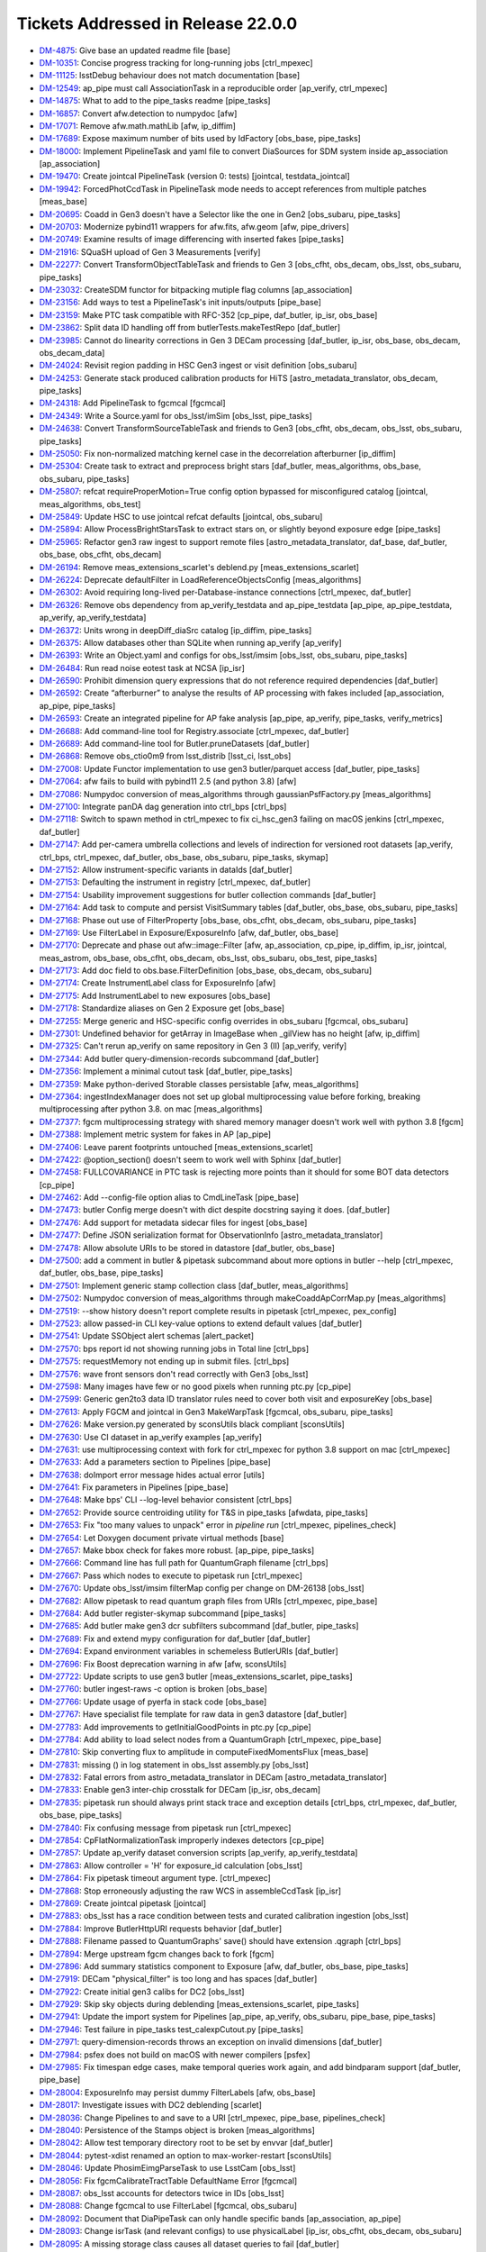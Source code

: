 .. _release-v22-0-0-tickets:

###################################
Tickets Addressed in Release 22.0.0
###################################

- `DM-4875 <https://jira.lsstcorp.org/browse/DM-4875>`_: Give base an updated readme file [base]
- `DM-10351 <https://jira.lsstcorp.org/browse/DM-10351>`_:  Concise progress tracking for long-running jobs [ctrl_mpexec]
- `DM-11125 <https://jira.lsstcorp.org/browse/DM-11125>`_:  lsstDebug behaviour does not match documentation [base]
- `DM-12549 <https://jira.lsstcorp.org/browse/DM-12549>`_:  ap_pipe must call AssociationTask in a reproducible order [ap_verify, ctrl_mpexec]
- `DM-14875 <https://jira.lsstcorp.org/browse/DM-14875>`_:  What to add to the pipe_tasks readme [pipe_tasks]
- `DM-16857 <https://jira.lsstcorp.org/browse/DM-16857>`_:  Convert afw.detection to numpydoc [afw]
- `DM-17071 <https://jira.lsstcorp.org/browse/DM-17071>`_:  Remove afw.math.mathLib [afw, ip_diffim]
- `DM-17689 <https://jira.lsstcorp.org/browse/DM-17689>`_:  Expose maximum number of bits used by IdFactory [obs_base, pipe_tasks]
- `DM-18000 <https://jira.lsstcorp.org/browse/DM-18000>`_:  Implement PipelineTask and yaml file to convert DiaSources for SDM system inside ap_association [ap_association]
- `DM-19470 <https://jira.lsstcorp.org/browse/DM-19470>`_:  Create jointcal PipelineTask (version 0: tests) [jointcal, testdata_jointcal]
- `DM-19942 <https://jira.lsstcorp.org/browse/DM-19942>`_:  ForcedPhotCcdTask in PipelineTask mode needs to accept references from multiple patches [meas_base]
- `DM-20695 <https://jira.lsstcorp.org/browse/DM-20695>`_:  Coadd in Gen3 doesn't have a Selector like the one in Gen2 [obs_subaru, pipe_tasks]
- `DM-20703 <https://jira.lsstcorp.org/browse/DM-20703>`_:  Modernize pybind11 wrappers for afw.fits, afw.geom [afw, pipe_drivers]
- `DM-20749 <https://jira.lsstcorp.org/browse/DM-20749>`_:  Examine results of image differencing with inserted fakes [pipe_tasks]
- `DM-21916 <https://jira.lsstcorp.org/browse/DM-21916>`_:  SQuaSH upload of Gen 3 Measurements [verify]
- `DM-22277 <https://jira.lsstcorp.org/browse/DM-22277>`_:  Convert TransformObjectTableTask  and friends to Gen 3 [obs_cfht, obs_decam, obs_lsst, obs_subaru, pipe_tasks]
- `DM-23032 <https://jira.lsstcorp.org/browse/DM-23032>`_:  CreateSDM functor for bitpacking mutiple flag columns [ap_association]
- `DM-23156 <https://jira.lsstcorp.org/browse/DM-23156>`_:  Add ways to test a PipelineTask's init inputs/outputs [pipe_base]
- `DM-23159 <https://jira.lsstcorp.org/browse/DM-23159>`_:  Make PTC task compatible with RFC-352 [cp_pipe, daf_butler, ip_isr, obs_base]
- `DM-23862 <https://jira.lsstcorp.org/browse/DM-23862>`_:  Split data ID handling off from butlerTests.makeTestRepo [daf_butler]
- `DM-23985 <https://jira.lsstcorp.org/browse/DM-23985>`_:  Cannot do linearity corrections in Gen 3 DECam processing [daf_butler, ip_isr, obs_base, obs_decam, obs_decam_data]
- `DM-24024 <https://jira.lsstcorp.org/browse/DM-24024>`_:  Revisit region padding in HSC Gen3 ingest or visit definition [obs_subaru]
- `DM-24253 <https://jira.lsstcorp.org/browse/DM-24253>`_:  Generate stack produced calibration products for HiTS [astro_metadata_translator, obs_decam, pipe_tasks]
- `DM-24318 <https://jira.lsstcorp.org/browse/DM-24318>`_:  Add PipelineTask to fgcmcal [fgcmcal]
- `DM-24349 <https://jira.lsstcorp.org/browse/DM-24349>`_:  Write a Source.yaml for obs_lsst/imSim [obs_lsst, pipe_tasks]
- `DM-24638 <https://jira.lsstcorp.org/browse/DM-24638>`_:  Convert TransformSourceTableTask and friends to Gen3 [obs_cfht, obs_decam, obs_lsst, obs_subaru, pipe_tasks]
- `DM-25050 <https://jira.lsstcorp.org/browse/DM-25050>`_:  Fix non-normalized matching kernel case in the decorrelation afterburner [ip_diffim]
- `DM-25304 <https://jira.lsstcorp.org/browse/DM-25304>`_:  Create task to extract and preprocess bright stars [daf_butler, meas_algorithms, obs_base, obs_subaru, pipe_tasks]
- `DM-25807 <https://jira.lsstcorp.org/browse/DM-25807>`_:  refcat requireProperMotion=True config option bypassed for misconfigured catalog [jointcal, meas_algorithms, obs_test]
- `DM-25849 <https://jira.lsstcorp.org/browse/DM-25849>`_:  Update HSC to use jointcal refcat defaults [jointcal, obs_subaru]
- `DM-25894 <https://jira.lsstcorp.org/browse/DM-25894>`_:  Allow ProcessBrightStarsTask to extract stars on, or slightly beyond exposure edge [pipe_tasks]
- `DM-25965 <https://jira.lsstcorp.org/browse/DM-25965>`_:  Refactor gen3 raw ingest to support remote files [astro_metadata_translator, daf_base, daf_butler, obs_base, obs_cfht, obs_decam]
- `DM-26194 <https://jira.lsstcorp.org/browse/DM-26194>`_:  Remove meas_extensions_scarlet's deblend.py [meas_extensions_scarlet]
- `DM-26224 <https://jira.lsstcorp.org/browse/DM-26224>`_:  Deprecate defaultFilter in LoadReferenceObjectsConfig [meas_algorithms]
- `DM-26302 <https://jira.lsstcorp.org/browse/DM-26302>`_:  Avoid requiring long-lived per-Database-instance connections [ctrl_mpexec, daf_butler]
- `DM-26326 <https://jira.lsstcorp.org/browse/DM-26326>`_:  Remove obs dependency from ap_verify_testdata and ap_pipe_testdata [ap_pipe, ap_pipe_testdata, ap_verify, ap_verify_testdata]
- `DM-26372 <https://jira.lsstcorp.org/browse/DM-26372>`_:  Units wrong in deepDiff_diaSrc catalog [ip_diffim, pipe_tasks]
- `DM-26375 <https://jira.lsstcorp.org/browse/DM-26375>`_:  Allow databases other than SQLite when running ap_verify [ap_verify]
- `DM-26393 <https://jira.lsstcorp.org/browse/DM-26393>`_:  Write an Object.yaml and configs for obs_lsst/imsim [obs_lsst, obs_subaru, pipe_tasks]
- `DM-26484 <https://jira.lsstcorp.org/browse/DM-26484>`_:  Run read noise eotest task at NCSA [ip_isr]
- `DM-26590 <https://jira.lsstcorp.org/browse/DM-26590>`_:  Prohibit dimension query expressions that do not reference required dependencies [daf_butler]
- `DM-26592 <https://jira.lsstcorp.org/browse/DM-26592>`_:  Create “afterburner” to analyse the results of AP processing with fakes included [ap_association, ap_pipe, pipe_tasks]
- `DM-26593 <https://jira.lsstcorp.org/browse/DM-26593>`_:  Create an integrated pipeline for AP fake analysis [ap_pipe, ap_verify, pipe_tasks, verify_metrics]
- `DM-26688 <https://jira.lsstcorp.org/browse/DM-26688>`_:  Add command-line tool for Registry.associate [ctrl_mpexec, daf_butler]
- `DM-26689 <https://jira.lsstcorp.org/browse/DM-26689>`_:  Add command-line tool for Butler.pruneDatasets [daf_butler]
- `DM-26868 <https://jira.lsstcorp.org/browse/DM-26868>`_:  Remove obs_ctio0m9 from lsst_distrib [lsst_ci, lsst_obs]
- `DM-27008 <https://jira.lsstcorp.org/browse/DM-27008>`_:  Update Functor implementation to use gen3 butler/parquet access [daf_butler, pipe_tasks]
- `DM-27064 <https://jira.lsstcorp.org/browse/DM-27064>`_:  afw fails to build with pybind11 2.5 (and python 3.8) [afw]
- `DM-27086 <https://jira.lsstcorp.org/browse/DM-27086>`_:  Numpydoc conversion of meas_algorithms through gaussianPsfFactory.py [meas_algorithms]
- `DM-27100 <https://jira.lsstcorp.org/browse/DM-27100>`_:  Integrate panDA dag generation into ctrl_bps [ctrl_bps]
- `DM-27118 <https://jira.lsstcorp.org/browse/DM-27118>`_:  Switch to spawn method in ctrl_mpexec to fix ci_hsc_gen3 failing on macOS jenkins [ctrl_mpexec, daf_butler]
- `DM-27147 <https://jira.lsstcorp.org/browse/DM-27147>`_:  Add per-camera umbrella collections and levels of indirection for versioned root datasets [ap_verify, ctrl_bps, ctrl_mpexec, daf_butler, obs_base, obs_subaru, pipe_tasks, skymap]
- `DM-27152 <https://jira.lsstcorp.org/browse/DM-27152>`_:  Allow instrument-specific variants in dataIds [daf_butler]
- `DM-27153 <https://jira.lsstcorp.org/browse/DM-27153>`_:  Defaulting the instrument in registry [ctrl_mpexec, daf_butler]
- `DM-27154 <https://jira.lsstcorp.org/browse/DM-27154>`_:  Usability improvement suggestions for butler collection commands [daf_butler]
- `DM-27164 <https://jira.lsstcorp.org/browse/DM-27164>`_:  Add task to compute and persist VisitSummary tables [daf_butler, obs_base, obs_subaru, pipe_tasks]
- `DM-27168 <https://jira.lsstcorp.org/browse/DM-27168>`_:  Phase out use of FilterProperty [obs_base, obs_cfht, obs_decam, obs_subaru, pipe_tasks]
- `DM-27169 <https://jira.lsstcorp.org/browse/DM-27169>`_:  Use FilterLabel in Exposure/ExposureInfo [afw, daf_butler, obs_base]
- `DM-27170 <https://jira.lsstcorp.org/browse/DM-27170>`_:  Deprecate and phase out afw::image::Filter [afw, ap_association, cp_pipe, ip_diffim, ip_isr, jointcal, meas_astrom, obs_base, obs_cfht, obs_decam, obs_lsst, obs_subaru, obs_test, pipe_tasks]
- `DM-27173 <https://jira.lsstcorp.org/browse/DM-27173>`_:  Add doc field to obs.base.FilterDefinition [obs_base, obs_decam, obs_subaru]
- `DM-27174 <https://jira.lsstcorp.org/browse/DM-27174>`_:  Create InstrumentLabel class for ExposureInfo [afw]
- `DM-27175 <https://jira.lsstcorp.org/browse/DM-27175>`_:  Add InstrumentLabel to new exposures [obs_base]
- `DM-27178 <https://jira.lsstcorp.org/browse/DM-27178>`_:  Standardize aliases on Gen 2 Exposure get [obs_base]
- `DM-27255 <https://jira.lsstcorp.org/browse/DM-27255>`_:  Merge generic and HSC-specific config overrides in obs_subaru [fgcmcal, obs_subaru]
- `DM-27301 <https://jira.lsstcorp.org/browse/DM-27301>`_:  Undefined behavior for getArray in ImageBase when _gilView has no height [afw, ip_diffim]
- `DM-27325 <https://jira.lsstcorp.org/browse/DM-27325>`_:  Can't rerun ap_verify on same repository in Gen 3 (II) [ap_verify, verify]
- `DM-27344 <https://jira.lsstcorp.org/browse/DM-27344>`_:  Add butler query-dimension-records subcommand [daf_butler]
- `DM-27356 <https://jira.lsstcorp.org/browse/DM-27356>`_:  Implement a minimal cutout task [daf_butler, pipe_tasks]
- `DM-27359 <https://jira.lsstcorp.org/browse/DM-27359>`_:  Make python-derived Storable classes persistable [afw, meas_algorithms]
- `DM-27364 <https://jira.lsstcorp.org/browse/DM-27364>`_:  ingestIndexManager does not set up global multiprocessing value before forking, breaking multiprocessing after python 3.8. on mac [meas_algorithms]
- `DM-27377 <https://jira.lsstcorp.org/browse/DM-27377>`_:  fgcm multiprocessing strategy with shared memory manager doesn't work well with python 3.8 [fgcm]
- `DM-27388 <https://jira.lsstcorp.org/browse/DM-27388>`_:  Implement metric system for fakes in AP [ap_pipe]
- `DM-27406 <https://jira.lsstcorp.org/browse/DM-27406>`_:  Leave parent footprints untouched [meas_extensions_scarlet]
- `DM-27422 <https://jira.lsstcorp.org/browse/DM-27422>`_:  @option_section() doesn't seem to work well with Sphinx [daf_butler]
- `DM-27458 <https://jira.lsstcorp.org/browse/DM-27458>`_:  FULLCOVARIANCE in PTC task is rejecting more points than it should for some BOT data detectors  [cp_pipe]
- `DM-27462 <https://jira.lsstcorp.org/browse/DM-27462>`_:  Add --config-file option alias to CmdLineTask [pipe_base]
- `DM-27473 <https://jira.lsstcorp.org/browse/DM-27473>`_:  butler Config merge doesn't with dict despite docstring saying it does. [daf_butler]
- `DM-27476 <https://jira.lsstcorp.org/browse/DM-27476>`_:  Add support for metadata sidecar files for ingest [obs_base]
- `DM-27477 <https://jira.lsstcorp.org/browse/DM-27477>`_:  Define JSON serialization format for ObservationInfo [astro_metadata_translator]
- `DM-27478 <https://jira.lsstcorp.org/browse/DM-27478>`_:  Allow absolute URIs to be stored in datastore [daf_butler, obs_base]
- `DM-27500 <https://jira.lsstcorp.org/browse/DM-27500>`_:  add a comment in butler & pipetask subcommand about more options in butler --help [ctrl_mpexec, daf_butler, obs_base, pipe_tasks]
- `DM-27501 <https://jira.lsstcorp.org/browse/DM-27501>`_:  Implement generic stamp collection class [daf_butler, meas_algorithms]
- `DM-27502 <https://jira.lsstcorp.org/browse/DM-27502>`_:  Numpydoc conversion of meas_algorithms through makeCoaddApCorrMap.py [meas_algorithms]
- `DM-27519 <https://jira.lsstcorp.org/browse/DM-27519>`_:  --show history doesn't report complete results in pipetask [ctrl_mpexec, pex_config]
- `DM-27523 <https://jira.lsstcorp.org/browse/DM-27523>`_:  allow passed-in CLI key-value options to extend default values [daf_butler]
- `DM-27541 <https://jira.lsstcorp.org/browse/DM-27541>`_:  Update SSObject alert schemas [alert_packet]
- `DM-27570 <https://jira.lsstcorp.org/browse/DM-27570>`_:  bps report id not showing running jobs in Total line  [ctrl_bps]
- `DM-27575 <https://jira.lsstcorp.org/browse/DM-27575>`_:  requestMemory not ending up in submit files. [ctrl_bps]
- `DM-27576 <https://jira.lsstcorp.org/browse/DM-27576>`_:  wave front sensors don't read correctly with Gen3 [obs_lsst]
- `DM-27598 <https://jira.lsstcorp.org/browse/DM-27598>`_:  Many images have few or no good pixels when running ptc.py [cp_pipe]
- `DM-27599 <https://jira.lsstcorp.org/browse/DM-27599>`_:  Generic gen2to3 data ID translator rules need to cover both visit and exposureKey [obs_base]
- `DM-27613 <https://jira.lsstcorp.org/browse/DM-27613>`_:  Apply FGCM and jointcal in Gen3 MakeWarpTask [fgcmcal, obs_subaru, pipe_tasks]
- `DM-27626 <https://jira.lsstcorp.org/browse/DM-27626>`_:  Make version.py generated by sconsUtils black compliant [sconsUtils]
- `DM-27630 <https://jira.lsstcorp.org/browse/DM-27630>`_:  Use CI dataset in ap_verify examples [ap_verify]
- `DM-27631 <https://jira.lsstcorp.org/browse/DM-27631>`_:  use multiprocessing context with fork for ctrl_mpexec for python 3.8 support on mac [ctrl_mpexec]
- `DM-27633 <https://jira.lsstcorp.org/browse/DM-27633>`_:  Add a parameters section to Pipelines [pipe_base]
- `DM-27638 <https://jira.lsstcorp.org/browse/DM-27638>`_:  doImport error message hides actual error [utils]
- `DM-27641 <https://jira.lsstcorp.org/browse/DM-27641>`_:  Fix parameters in Pipelines [pipe_base]
- `DM-27648 <https://jira.lsstcorp.org/browse/DM-27648>`_:  Make bps' CLI --log-level behavior consistent [ctrl_bps]
- `DM-27652 <https://jira.lsstcorp.org/browse/DM-27652>`_:  Provide source centroiding utility for T&S in pipe_tasks [afwdata, pipe_tasks]
- `DM-27653 <https://jira.lsstcorp.org/browse/DM-27653>`_:  Fix "too many values to unpack" error in `pipeline run` [ctrl_mpexec, pipelines_check]
- `DM-27654 <https://jira.lsstcorp.org/browse/DM-27654>`_:  Let Doxygen document private virtual methods [base]
- `DM-27657 <https://jira.lsstcorp.org/browse/DM-27657>`_:  Make bbox check for fakes more robust. [ap_pipe, pipe_tasks]
- `DM-27666 <https://jira.lsstcorp.org/browse/DM-27666>`_:  Command line has full path for QuantumGraph filename [ctrl_bps]
- `DM-27667 <https://jira.lsstcorp.org/browse/DM-27667>`_:  Pass which nodes to execute to pipetask run [ctrl_mpexec]
- `DM-27670 <https://jira.lsstcorp.org/browse/DM-27670>`_:  Update obs_lsst/imsim filterMap config per change on DM-26138 [obs_lsst]
- `DM-27682 <https://jira.lsstcorp.org/browse/DM-27682>`_:  Allow pipetask to read quantum graph files from URIs [ctrl_mpexec, pipe_base]
- `DM-27684 <https://jira.lsstcorp.org/browse/DM-27684>`_:  Add butler register-skymap subcommand [pipe_tasks]
- `DM-27685 <https://jira.lsstcorp.org/browse/DM-27685>`_:  Add butler make gen3 dcr subfilters subcommand [daf_butler, pipe_tasks]
- `DM-27689 <https://jira.lsstcorp.org/browse/DM-27689>`_:  Fix and extend mypy configuration for daf_butler [daf_butler]
- `DM-27694 <https://jira.lsstcorp.org/browse/DM-27694>`_:  Expand environment variables in schemeless ButlerURIs [daf_butler]
- `DM-27696 <https://jira.lsstcorp.org/browse/DM-27696>`_:  Fix Boost deprecation warning in afw [afw, sconsUtils]
- `DM-27722 <https://jira.lsstcorp.org/browse/DM-27722>`_:  Update scripts to use gen3 butler [meas_extensions_scarlet, pipe_tasks]
- `DM-27760 <https://jira.lsstcorp.org/browse/DM-27760>`_:  butler ingest-raws -c option is broken [obs_base]
- `DM-27766 <https://jira.lsstcorp.org/browse/DM-27766>`_:  Update usage of pyerfa in stack code [obs_base]
- `DM-27767 <https://jira.lsstcorp.org/browse/DM-27767>`_:  Have specialist file template for raw data in gen3 datastore [daf_butler]
- `DM-27783 <https://jira.lsstcorp.org/browse/DM-27783>`_:  Add improvements to getInitialGoodPoints in ptc.py [cp_pipe]
- `DM-27784 <https://jira.lsstcorp.org/browse/DM-27784>`_:  Add ability to load select nodes from a QuantumGraph [ctrl_mpexec, pipe_base]
- `DM-27810 <https://jira.lsstcorp.org/browse/DM-27810>`_:  Skip converting flux to amplitude in computeFixedMomentsFlux [meas_base]
- `DM-27831 <https://jira.lsstcorp.org/browse/DM-27831>`_:  missing () in log statement in  obs_lsst assembly.py  [obs_lsst]
- `DM-27832 <https://jira.lsstcorp.org/browse/DM-27832>`_:  Fatal errors from astro_metadata_translator in DECam [astro_metadata_translator]
- `DM-27833 <https://jira.lsstcorp.org/browse/DM-27833>`_:  Enable gen3 inter-chip crosstalk for DECam [ip_isr, obs_decam]
- `DM-27835 <https://jira.lsstcorp.org/browse/DM-27835>`_:  pipetask run should always print stack trace and exception details [ctrl_bps, ctrl_mpexec, daf_butler, obs_base, pipe_tasks]
- `DM-27840 <https://jira.lsstcorp.org/browse/DM-27840>`_:  Fix confusing message from pipetask run [ctrl_mpexec]
- `DM-27854 <https://jira.lsstcorp.org/browse/DM-27854>`_:  CpFlatNormalizationTask improperly indexes detectors [cp_pipe]
- `DM-27857 <https://jira.lsstcorp.org/browse/DM-27857>`_:  Update ap_verify dataset conversion scripts [ap_verify, ap_verify_testdata]
- `DM-27863 <https://jira.lsstcorp.org/browse/DM-27863>`_:  Allow controller = 'H' for exposure_id calculation [obs_lsst]
- `DM-27864 <https://jira.lsstcorp.org/browse/DM-27864>`_:  Fix pipetask timeout argument type. [ctrl_mpexec]
- `DM-27868 <https://jira.lsstcorp.org/browse/DM-27868>`_:  Stop erroneously adjusting the raw WCS in assembleCcdTask [ip_isr]
- `DM-27869 <https://jira.lsstcorp.org/browse/DM-27869>`_:  Create jointcal pipetask [jointcal]
- `DM-27883 <https://jira.lsstcorp.org/browse/DM-27883>`_:  obs_lsst has a race condition between tests and curated calibration ingestion [obs_lsst]
- `DM-27884 <https://jira.lsstcorp.org/browse/DM-27884>`_:  Improve ButlerHttpURI requests behavior [daf_butler]
- `DM-27888 <https://jira.lsstcorp.org/browse/DM-27888>`_:  Filename passed to QuantumGraphs' save() should have extension .qgraph [ctrl_bps]
- `DM-27894 <https://jira.lsstcorp.org/browse/DM-27894>`_:  Merge upstream fgcm changes back to fork [fgcm]
- `DM-27896 <https://jira.lsstcorp.org/browse/DM-27896>`_:  Add summary statistics component to Exposure [afw, daf_butler, obs_base, pipe_tasks]
- `DM-27919 <https://jira.lsstcorp.org/browse/DM-27919>`_:  DECam "physical_filter" is too long and has spaces [daf_butler]
- `DM-27922 <https://jira.lsstcorp.org/browse/DM-27922>`_:  Create initial gen3 calibs for DC2 [obs_lsst]
- `DM-27929 <https://jira.lsstcorp.org/browse/DM-27929>`_:  Skip sky objects during deblending [meas_extensions_scarlet, pipe_tasks]
- `DM-27941 <https://jira.lsstcorp.org/browse/DM-27941>`_:  Update the import system for Pipelines [ap_pipe, ap_verify, obs_subaru, pipe_base, pipe_tasks]
- `DM-27946 <https://jira.lsstcorp.org/browse/DM-27946>`_:  Test failure in pipe_tasks test_calexpCutout.py [pipe_tasks]
- `DM-27971 <https://jira.lsstcorp.org/browse/DM-27971>`_:  query-dimension-records throws an exception on invalid dimensions [daf_butler]
- `DM-27984 <https://jira.lsstcorp.org/browse/DM-27984>`_:  psfex does not build on macOS with newer compilers [psfex]
- `DM-27985 <https://jira.lsstcorp.org/browse/DM-27985>`_:  Fix timespan edge cases, make temporal queries work again, and add bindparam support [daf_butler, pipe_base]
- `DM-28004 <https://jira.lsstcorp.org/browse/DM-28004>`_:  ExposureInfo may persist dummy FilterLabels [afw, obs_base]
- `DM-28017 <https://jira.lsstcorp.org/browse/DM-28017>`_:  Investigate issues with DC2 deblending [scarlet]
- `DM-28036 <https://jira.lsstcorp.org/browse/DM-28036>`_:  Change Pipelines to and save to a URI [ctrl_mpexec, pipe_base, pipelines_check]
- `DM-28040 <https://jira.lsstcorp.org/browse/DM-28040>`_:  Persistence of the Stamps object is broken [meas_algorithms]
- `DM-28042 <https://jira.lsstcorp.org/browse/DM-28042>`_:  Allow test temporary directory root to be set by envvar [daf_butler]
- `DM-28044 <https://jira.lsstcorp.org/browse/DM-28044>`_:  pytest-xdist renamed an option to max-worker-restart [sconsUtils]
- `DM-28046 <https://jira.lsstcorp.org/browse/DM-28046>`_:  Update PhosimEimgParseTask to use LsstCam [obs_lsst]
- `DM-28056 <https://jira.lsstcorp.org/browse/DM-28056>`_:  Fix fgcmCalibrateTractTable DefaultName Error [fgcmcal]
- `DM-28087 <https://jira.lsstcorp.org/browse/DM-28087>`_:  obs_lsst accounts for detectors twice in IDs [obs_lsst]
- `DM-28088 <https://jira.lsstcorp.org/browse/DM-28088>`_:  Change fgcmcal to use FilterLabel [fgcmcal, obs_subaru]
- `DM-28092 <https://jira.lsstcorp.org/browse/DM-28092>`_:  Document that DiaPipeTask can only handle specific bands [ap_association, ap_pipe]
- `DM-28093 <https://jira.lsstcorp.org/browse/DM-28093>`_:  Change isrTask (and relevant configs) to use physicalLabel [ip_isr, obs_cfht, obs_decam, obs_subaru]
- `DM-28095 <https://jira.lsstcorp.org/browse/DM-28095>`_:  A missing storage class causes all dataset queries to fail [daf_butler]
- `DM-28101 <https://jira.lsstcorp.org/browse/DM-28101>`_:  Improve error messages and fail earlier in some pipetask error cases [ctrl_mpexec, pipe_base]
- `DM-28102 <https://jira.lsstcorp.org/browse/DM-28102>`_:  Correct obs_base typo in processCcdWithFakes [obs_base]
- `DM-28103 <https://jira.lsstcorp.org/browse/DM-28103>`_:  safeClip not respecting Subaru configs [pipe_tasks]
- `DM-28107 <https://jira.lsstcorp.org/browse/DM-28107>`_:  Convert/ingest PS1 and Gaia refcats into gen3 repo for DECam use [ap_pipe]
- `DM-28109 <https://jira.lsstcorp.org/browse/DM-28109>`_:  Test failure in obs_base test_cameraMapper.Mapper2TestCase [obs_base]
- `DM-28158 <https://jira.lsstcorp.org/browse/DM-28158>`_:  2021-12-31 is not far enough in the future to trigger an Astropy warning [obs_lsst]
- `DM-28184 <https://jira.lsstcorp.org/browse/DM-28184>`_:  gen3 crosstalk generation does not set DET_NAME correctly. [cp_pipe]
- `DM-28208 <https://jira.lsstcorp.org/browse/DM-28208>`_:  Add python access to readComponent() and associated Storable tests. [afw]
- `DM-28214 <https://jira.lsstcorp.org/browse/DM-28214>`_:  Adapt pipe_analysis scripts to allow loading of Gaia reference catalogs for astrometric matching [obs_base, obs_subaru]
- `DM-28220 <https://jira.lsstcorp.org/browse/DM-28220>`_:  Update docstring for ``import_`` [daf_butler]
- `DM-28233 <https://jira.lsstcorp.org/browse/DM-28233>`_:  Jointcal refcat position errors have incorrect units [jointcal]
- `DM-28236 <https://jira.lsstcorp.org/browse/DM-28236>`_:  get('calexp_filterLabel') does not return a full label for pre-FilterLabel data [obs_base]
- `DM-28257 <https://jira.lsstcorp.org/browse/DM-28257>`_:  Allow Butler to take a PosixPath object as config  [daf_butler]
- `DM-28258 <https://jira.lsstcorp.org/browse/DM-28258>`_:  Epoch is not getting passed consistently among reference catalog loading functions [meas_algorithms, meas_astrom]
- `DM-28283 <https://jira.lsstcorp.org/browse/DM-28283>`_:  Add fakes_calexp and fakes_src dataset types to imsimMapper [obs_lsst]
- `DM-28314 <https://jira.lsstcorp.org/browse/DM-28314>`_:  Create JSON representations of common gen3 python types [daf_butler]
- `DM-28323 <https://jira.lsstcorp.org/browse/DM-28323>`_:  Make meas_extensions_scarlet the default deblender [pipe_tasks]
- `DM-28351 <https://jira.lsstcorp.org/browse/DM-28351>`_:  Add faro to lsst_distrib [lsst_distrib]
- `DM-28355 <https://jira.lsstcorp.org/browse/DM-28355>`_:  Allow ingest-raws to fail immediately on first error [obs_base]
- `DM-28368 <https://jira.lsstcorp.org/browse/DM-28368>`_:  Fix afw readComponent to allow reading of all components [afw]
- `DM-28384 <https://jira.lsstcorp.org/browse/DM-28384>`_:  Numpydoc conversion of meas_algorithms through measureApCorr.py [meas_algorithms]
- `DM-28386 <https://jira.lsstcorp.org/browse/DM-28386>`_:  Package versions change depending on Python imports [base]
- `DM-28387 <https://jira.lsstcorp.org/browse/DM-28387>`_:  verify's dispatchVerify.py only works in Jenkins if gitpython is absent [verify]
- `DM-28389 <https://jira.lsstcorp.org/browse/DM-28389>`_:  Create a gen3 task to collate tract-level parquet tables for QA analyses [obs_subaru]
- `DM-28392 <https://jira.lsstcorp.org/browse/DM-28392>`_:  Fix string formatting typo [obs_base]
- `DM-28418 <https://jira.lsstcorp.org/browse/DM-28418>`_:  pipetask hangs with very large numbers of quanta [ctrl_mpexec]
- `DM-28426 <https://jira.lsstcorp.org/browse/DM-28426>`_:  daf_persistence/test_safeFileIO.py creates too many processes on macOS [daf_persistence]
- `DM-28429 <https://jira.lsstcorp.org/browse/DM-28429>`_:  Convert MultiProFitTask into gen3 PipelineTask [pipe_tasks]
- `DM-28439 <https://jira.lsstcorp.org/browse/DM-28439>`_:  Converting HiTS2015 repo fails on bad filter [obs_decam]
- `DM-28441 <https://jira.lsstcorp.org/browse/DM-28441>`_:  PyYAML FullLoader as used by daf_persistence no longer works [daf_persistence, obs_base]
- `DM-28442 <https://jira.lsstcorp.org/browse/DM-28442>`_:  Fix variance plane calculation scaling in non-normalized matching kernel case [ip_diffim, pipe_tasks]
- `DM-28457 <https://jira.lsstcorp.org/browse/DM-28457>`_:  In cpCombine.py, the config option "combine" should be a string, not the integer stats value [cp_pipe]
- `DM-28459 <https://jira.lsstcorp.org/browse/DM-28459>`_:  Bands seem wrong for LATISS in butler [obs_base, obs_lsst]
- `DM-28460 <https://jira.lsstcorp.org/browse/DM-28460>`_:  HSC ENG-R1 filter seems to have wrong band [astro_metadata_translator, obs_subaru]
- `DM-28474 <https://jira.lsstcorp.org/browse/DM-28474>`_:  Update scarlet to latest version [meas_extensions_scarlet, scarlet]
- `DM-28480 <https://jira.lsstcorp.org/browse/DM-28480>`_:  Flake8/pyflakes needs to update to work with Python 3.8 [afw, cp_pipe, ctrl_bps, ctrl_mpexec, daf_persistence, ip_diffim, jointcal, log, meas_algorithms, meas_base, meas_deblender, meas_extensions_photometryKron, meas_extensions_psfex, obs_base, obs_subaru, pipe_base, pipe_tasks, sconsUtils, shapelet, utils, validate_drp, verify]
- `DM-28491 <https://jira.lsstcorp.org/browse/DM-28491>`_:  Fix github actions on daf_butler [daf_butler]
- `DM-28497 <https://jira.lsstcorp.org/browse/DM-28497>`_:  Modernize pybind11 wrappers for afw.math [afw, ip_diffim]
- `DM-28498 <https://jira.lsstcorp.org/browse/DM-28498>`_:  psFlux is biased in difference images. [pipe_tasks]
- `DM-28506 <https://jira.lsstcorp.org/browse/DM-28506>`_:  Reading coadds fails on VisitInfo [afw]
- `DM-28523 <https://jira.lsstcorp.org/browse/DM-28523>`_:  Add fake source injection capability for sources falling outside the frame [pipe_tasks]
- `DM-28527 <https://jira.lsstcorp.org/browse/DM-28527>`_:  Bad results (and unexpectd slowness) from query-datasets [daf_butler]
- `DM-28531 <https://jira.lsstcorp.org/browse/DM-28531>`_:  imsim data needs different ptc pairing. [cp_pipe]
- `DM-28542 <https://jira.lsstcorp.org/browse/DM-28542>`_:  Implement RFC-750 [meas_extensions_scarlet, pipe_tasks]
- `DM-28552 <https://jira.lsstcorp.org/browse/DM-28552>`_:  Make warping optional in ProcessBrightStarsTask [pipe_tasks]
- `DM-28553 <https://jira.lsstcorp.org/browse/DM-28553>`_:  Update the gain, readNoise, and saturation levels based on EOTest [obs_lsst]
- `DM-28555 <https://jira.lsstcorp.org/browse/DM-28555>`_:  Add verbosity to ApPipe and DiaPipe DB errors [ap_association, ap_pipe]
- `DM-28570 <https://jira.lsstcorp.org/browse/DM-28570>`_:  Extend calexp cutout task to take both width and height [pipe_tasks]
- `DM-28577 <https://jira.lsstcorp.org/browse/DM-28577>`_:  Surpress Filter warnings in FilterDefinitions [obs_base, obs_subaru]
- `DM-28583 <https://jira.lsstcorp.org/browse/DM-28583>`_:  Update fitsExposure formatter to fill in filterLabel from dataId [afw, daf_butler, obs_base, obs_lsst]
- `DM-28584 <https://jira.lsstcorp.org/browse/DM-28584>`_:  Scarlet use of np.float breaks on numpy 1.20.0 [meas_extensions_scarlet, scarlet]
- `DM-28587 <https://jira.lsstcorp.org/browse/DM-28587>`_:  Silence scarlet warning messages [meas_extensions_scarlet]
- `DM-28595 <https://jira.lsstcorp.org/browse/DM-28595>`_:  Identify central detection footprint and change flags accordingly in ProcessBrightStarsTask [pipe_tasks]
- `DM-28597 <https://jira.lsstcorp.org/browse/DM-28597>`_:  Fix colorterm/photoCal filterLabel confusion [fgcmcal, jointcal, obs_cfht, obs_subaru, pipe_tasks]
- `DM-28598 <https://jira.lsstcorp.org/browse/DM-28598>`_:  Add daf_butler FAQ/gotchas docs [ctrl_mpexec, daf_butler, pipe_base]
- `DM-28600 <https://jira.lsstcorp.org/browse/DM-28600>`_:  Add option to apply sky correction to ProcessBrightStarsTask [pipe_tasks]
- `DM-28609 <https://jira.lsstcorp.org/browse/DM-28609>`_:  Fix Zero Size Bounding Box Crash in InsertFakes.py [pipe_tasks]
- `DM-28612 <https://jira.lsstcorp.org/browse/DM-28612>`_:  Enable on-sky translations for LSSTCam [astro_metadata_translator, obs_lsst]
- `DM-28623 <https://jira.lsstcorp.org/browse/DM-28623>`_:  pybind11-wrapped objects do not correctly implement python hash [daf_persistence]
- `DM-28625 <https://jira.lsstcorp.org/browse/DM-28625>`_:  Remove doxygen build from obs_base [obs_base]
- `DM-28642 <https://jira.lsstcorp.org/browse/DM-28642>`_:  Fix computeSummaryStatsTask documentation files [pipe_tasks]
- `DM-28648 <https://jira.lsstcorp.org/browse/DM-28648>`_:  Change datastore to support minimal registry for pipeline execution [daf_butler]
- `DM-28658 <https://jira.lsstcorp.org/browse/DM-28658>`_:  Modernize pybind11 wrappers for afw.display  afw.cameraGeom  afw.coord [afw, display_ds9, display_firefly, ip_diffim]
- `DM-28659 <https://jira.lsstcorp.org/browse/DM-28659>`_:  daf_persistence/test_safeFileIO.py creates too many processes on most machines [daf_persistence]
- `DM-28665 <https://jira.lsstcorp.org/browse/DM-28665>`_:  Remove new-dimensions limitations in queries [daf_butler]
- `DM-28674 <https://jira.lsstcorp.org/browse/DM-28674>`_:  Protect hash in ButlerURI [daf_butler]
- `DM-28677 <https://jira.lsstcorp.org/browse/DM-28677>`_:  Avoid numerical warnings, update docstrings, add option to calculate only the factors in ScaleVarianceTask [pipe_tasks]
- `DM-28693 <https://jira.lsstcorp.org/browse/DM-28693>`_:  Additional Filter deprecation warnings in lsstCamMapper [obs_lsst]
- `DM-28701 <https://jira.lsstcorp.org/browse/DM-28701>`_:  HSC RC2 processing fails due to improper model [pipe_drivers]
- `DM-28707 <https://jira.lsstcorp.org/browse/DM-28707>`_:  display_firefly can't use conda firefly_client [display_firefly]
- `DM-28717 <https://jira.lsstcorp.org/browse/DM-28717>`_:  Allow for Stamps formatter to handle bbox [afw, daf_butler, meas_algorithms, obs_base]
- `DM-28727 <https://jira.lsstcorp.org/browse/DM-28727>`_:  Modernize pybind11 wrappers for afw.image [afw, fgcmcal]
- `DM-28730 <https://jira.lsstcorp.org/browse/DM-28730>`_:  Look into scarlet memory issues [meas_extensions_scarlet]
- `DM-28731 <https://jira.lsstcorp.org/browse/DM-28731>`_:  Add meas_extensions_piff to lsst_apps [lsst_apps]
- `DM-28742 <https://jira.lsstcorp.org/browse/DM-28742>`_:  Set solid plate decam filter to band opaque [obs_decam]
- `DM-28744 <https://jira.lsstcorp.org/browse/DM-28744>`_:  Fix band assignments in obs_cfht [obs_cfht]
- `DM-28751 <https://jira.lsstcorp.org/browse/DM-28751>`_:  Make a PipelineTask that can run ngmix tasks [pipe_tasks]
- `DM-28755 <https://jira.lsstcorp.org/browse/DM-28755>`_:  Update fgcmcal to make use of visitSummary tables [fgcm, fgcmcal]
- `DM-28756 <https://jira.lsstcorp.org/browse/DM-28756>`_:  Create VisitSummary tables for testdata_jointcal [fgcmcal, pipe_tasks, testdata_jointcal]
- `DM-28768 <https://jira.lsstcorp.org/browse/DM-28768>`_:  Get alert_packet to work with fastavro >= 0.24 [alert_packet]
- `DM-28783 <https://jira.lsstcorp.org/browse/DM-28783>`_:  RASTART/END headers are incorrect for LATISS images [obs_lsst]
- `DM-28800 <https://jira.lsstcorp.org/browse/DM-28800>`_:  kht sometimes fails to build properly because missing python executable [kht]
- `DM-28844 <https://jira.lsstcorp.org/browse/DM-28844>`_:  Refactor astro_metadata_translator command line tooling [astro_metadata_translator]
- `DM-28857 <https://jira.lsstcorp.org/browse/DM-28857>`_:  sort collections before pruning in `butler prune-collection` [daf_butler]
- `DM-28858 <https://jira.lsstcorp.org/browse/DM-28858>`_:  Compare the data products of the gen2 vs. gen3 ci_hsc's  up to Single Frame Processing  [meas_algorithms, meas_base]
- `DM-28919 <https://jira.lsstcorp.org/browse/DM-28919>`_:  Update gain and noise numbers for comCam and latiss (and possible LSSTCam) [obs_lsst]
- `DM-28922 <https://jira.lsstcorp.org/browse/DM-28922>`_:  pipe.tasks.Functor doesn't work with deferred dataref if not multi-level [pipe_tasks]
- `DM-28927 <https://jira.lsstcorp.org/browse/DM-28927>`_:  Dimension packing/unpacking broken for DECam [obs_decam]
- `DM-28929 <https://jira.lsstcorp.org/browse/DM-28929>`_:  bps incorrectly assumes htcondor attribute is a string [ctrl_bps]
- `DM-28936 <https://jira.lsstcorp.org/browse/DM-28936>`_:  Try to get calibration source selection consistent between gen2 and gen3 middleware [meas_algorithms, pipe_tasks]
- `DM-28940 <https://jira.lsstcorp.org/browse/DM-28940>`_:  Create functor for pix^2->arcsec^2 unit conversion [pipe_tasks]
- `DM-28942 <https://jira.lsstcorp.org/browse/DM-28942>`_:  Create dipMeanFlux/dipFluxDiff functor. [pipe_tasks]
- `DM-28947 <https://jira.lsstcorp.org/browse/DM-28947>`_:  Fix failing ci_hsc test [meas_extensions_scarlet]
- `DM-28953 <https://jira.lsstcorp.org/browse/DM-28953>`_:  Implement a visit-level BestSeeing selector in Gen3 [pipe_tasks]
- `DM-28958 <https://jira.lsstcorp.org/browse/DM-28958>`_:  Fix breakage due to move of the job reporter class from faro to verify [verify]
- `DM-28960 <https://jira.lsstcorp.org/browse/DM-28960>`_:  Add CHAINED collection creation to BPS [ctrl_bps]
- `DM-28962 <https://jira.lsstcorp.org/browse/DM-28962>`_:  Update pipe_analysis scripts for "filter" to "band" name change [obs_subaru]
- `DM-28964 <https://jira.lsstcorp.org/browse/DM-28964>`_:  Add incremental progress reporting to butler and some middleware tools [daf_butler, obs_base]
- `DM-28978 <https://jira.lsstcorp.org/browse/DM-28978>`_:  Fix Dataframe StorageClass definition [daf_butler]
- `DM-28985 <https://jira.lsstcorp.org/browse/DM-28985>`_:  Update Gen2 calibration policy formats in obs_subaru [obs_subaru]
- `DM-29011 <https://jira.lsstcorp.org/browse/DM-29011>`_:  Add walk support to ButlerURI [daf_butler]
- `DM-29017 <https://jira.lsstcorp.org/browse/DM-29017>`_:  Update VisitSummary tables to use detector_id as catalog id [fgcmcal, jointcal, pipe_tasks, testdata_jointcal]
- `DM-29019 <https://jira.lsstcorp.org/browse/DM-29019>`_:  Make obs_lsst data ID packing consistent [obs_lsst]
- `DM-29023 <https://jira.lsstcorp.org/browse/DM-29023>`_:  Remove documentation about ForcedPhotImage [meas_base]
- `DM-29041 <https://jira.lsstcorp.org/browse/DM-29041>`_:  Support repository names as ap_verify --dataset argument and deprecate old names [ap_verify, ap_verify_testdata]
- `DM-29049 <https://jira.lsstcorp.org/browse/DM-29049>`_:  jointcal gen3 fixes for running RC2 [jointcal]
- `DM-29055 <https://jira.lsstcorp.org/browse/DM-29055>`_:  Unbitrot Gen3 SkyCorrectionTask [obs_subaru, pipe_drivers]
- `DM-29056 <https://jira.lsstcorp.org/browse/DM-29056>`_:  Create S/N functor [pipe_tasks]
- `DM-29065 <https://jira.lsstcorp.org/browse/DM-29065>`_:  Ensure input lists are ordered the same before making warps  [pipe_tasks]
- `DM-29071 <https://jira.lsstcorp.org/browse/DM-29071>`_:  Provide a way for RawIngestTask to report successes and failures programmatically [obs_base]
- `DM-29073 <https://jira.lsstcorp.org/browse/DM-29073>`_:  Make ButlerURI immutable [daf_butler]
- `DM-29106 <https://jira.lsstcorp.org/browse/DM-29106>`_:  Allow butler to "forget" datasets without deleting them [daf_butler]
- `DM-29117 <https://jira.lsstcorp.org/browse/DM-29117>`_:  dafBase.PropertyList[] cannot change type of value [daf_base]
- `DM-29121 <https://jira.lsstcorp.org/browse/DM-29121>`_:  ApPipeTask's --reuse-outputs-from does not work with external preprocessing [ap_pipe]
- `DM-29139 <https://jira.lsstcorp.org/browse/DM-29139>`_:  Failure collecting test files in afw [sconsUtils]
- `DM-29166 <https://jira.lsstcorp.org/browse/DM-29166>`_:  Make Instrument-generated collection names more flexible [obs_base, obs_subaru]
- `DM-29169 <https://jira.lsstcorp.org/browse/DM-29169>`_:  Ignore more directories in test collection [sconsUtils]
- `DM-29187 <https://jira.lsstcorp.org/browse/DM-29187>`_:  LATISS UTC/TAI problems were fixed on 2021-02-12 [obs_lsst]
- `DM-29203 <https://jira.lsstcorp.org/browse/DM-29203>`_:  Add option to flatten CHAINED collections when defining them [ctrl_mpexec, daf_butler, obs_base]
- `DM-29218 <https://jira.lsstcorp.org/browse/DM-29218>`_:  Prevent double header fixup in astro_metadata_translator [astro_metadata_translator]
- `DM-29225 <https://jira.lsstcorp.org/browse/DM-29225>`_:  Add instrument to ProcessBrightStarsTask's quantum dimensions [pipe_tasks]
- `DM-29252 <https://jira.lsstcorp.org/browse/DM-29252>`_:  Sqlalchemy 1.4 breaks Butler registry [daf_butler]
- `DM-29264 <https://jira.lsstcorp.org/browse/DM-29264>`_:  Update phosim_syseng4 for ComCam [obs_lsst]
- `DM-29266 <https://jira.lsstcorp.org/browse/DM-29266>`_:  Remove need for special raw ingest task for DECam/CFHT [astro_metadata_translator, obs_base, obs_cfht, obs_decam, obs_lsst]
- `DM-29271 <https://jira.lsstcorp.org/browse/DM-29271>`_:  PTC task: Refactoring/simplification of code ported from Pierre Astier's repository.  [cp_pipe, ip_isr]
- `DM-29275 <https://jira.lsstcorp.org/browse/DM-29275>`_:  Fix problem in obs_base from fix_header provenance [obs_base, obs_decam, obs_lsst]
- `DM-29280 <https://jira.lsstcorp.org/browse/DM-29280>`_:  Look into source of NaN/Infs values in calexp images  [ip_isr]
- `DM-29299 <https://jira.lsstcorp.org/browse/DM-29299>`_:  fgcm is overly aggressive when validating physicalFilterMap [fgcmcal]
- `DM-29303 <https://jira.lsstcorp.org/browse/DM-29303>`_:  Add missing astshim dependency declaration [afw]
- `DM-29313 <https://jira.lsstcorp.org/browse/DM-29313>`_:  FilterLabel is not properly filled in for CFHT raws [obs_base]
- `DM-29324 <https://jira.lsstcorp.org/browse/DM-29324>`_:  Clean up display_firefly for proper use of firefly_client via Conda [display_firefly]
- `DM-29336 <https://jira.lsstcorp.org/browse/DM-29336>`_:  Templates are identical for icExp and icExpBackground in obs_lsst [obs_lsst]
- `DM-29337 <https://jira.lsstcorp.org/browse/DM-29337>`_:  Google secrets as mounted files instead of env vars in Cloud Deployment  [ctrl_bps]
- `DM-29345 <https://jira.lsstcorp.org/browse/DM-29345>`_:  Add method to get QuantumNodes by TaskDef [pipe_base]
- `DM-29351 <https://jira.lsstcorp.org/browse/DM-29351>`_:  DM-28658 broke cameraGeom documentation build [afw]
- `DM-29354 <https://jira.lsstcorp.org/browse/DM-29354>`_:  Remove deprecated gen3 data stores (fixing documentation warnings) [ap_verify_testdata, daf_butler, pipe_base]
- `DM-29383 <https://jira.lsstcorp.org/browse/DM-29383>`_:  StrayLight correction fails on object stores [daf_butler]
- `DM-29388 <https://jira.lsstcorp.org/browse/DM-29388>`_:  ap_verify failed on d_2021_03_24 [pipe_base]
- `DM-29397 <https://jira.lsstcorp.org/browse/DM-29397>`_:  Rename exposureScaling parameter to avoid confusion. [cp_pipe, obs_lsst]
- `DM-29398 <https://jira.lsstcorp.org/browse/DM-29398>`_:  Modernize export code in pipelines_check [pipelines_check]
- `DM-29407 <https://jira.lsstcorp.org/browse/DM-29407>`_:  visitSummary files should not persist the detector [jointcal, pipe_tasks, testdata_jointcal]
- `DM-29409 <https://jira.lsstcorp.org/browse/DM-29409>`_:  Fix butler export with absolute URIs [daf_butler]
- `DM-29412 <https://jira.lsstcorp.org/browse/DM-29412>`_:  Update StampsBase so that it can serve as StorageClass for subclasses [daf_butler, meas_algorithms]
- `DM-29414 <https://jira.lsstcorp.org/browse/DM-29414>`_:  Misleading error message when the file doesn't exist in the s3 datastore  [daf_butler]
- `DM-29424 <https://jira.lsstcorp.org/browse/DM-29424>`_:  Enable boresight calculation for comCam [obs_lsst]
- `DM-29440 <https://jira.lsstcorp.org/browse/DM-29440>`_:  Resolving file system root is fragile [daf_butler]
- `DM-29446 <https://jira.lsstcorp.org/browse/DM-29446>`_:  DC2 singleFrameDriver Failure: FilterLabel(physical="z_sim_1.4") has no band. [obs_lsst]
- `DM-29497 <https://jira.lsstcorp.org/browse/DM-29497>`_:  Add gen2 deprecation message [daf_persistence]
- `DM-29509 <https://jira.lsstcorp.org/browse/DM-29509>`_:  New version of deprecated python package requires version [obs_base, verify]
- `DM-29907 <https://jira.lsstcorp.org/browse/DM-29907>`_:  Fix meas_extensions_scarlet sorting issue [pipe_tasks]
